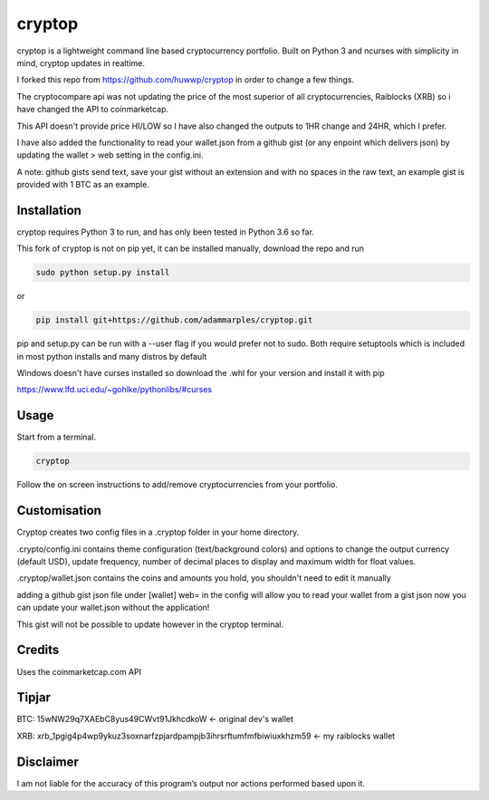 cryptop
=======
cryptop is a lightweight command line based cryptocurrency portfolio.
Built on Python 3 and ncurses with simplicity in mind, cryptop updates in realtime.

.. image:: img\cryptop.png

I forked this repo from https://github.com/huwwp/cryptop in order to change a few things.

The cryptocompare api was not updating the price of the most superior of all cryptocurrencies, Raiblocks (XRB)
so i have changed the API to coinmarketcap.

This API doesn't provide price HI/LOW so I have also changed the outputs to 1HR change and 24HR, which I prefer.

I have also added the functionality to read your wallet.json from a github gist (or any enpoint which delivers json)
by updating the wallet > web setting in the config.ini.

A note: github gists send text, save your gist without an extension and with no spaces in the raw text, an example gist
is provided with 1 BTC as an example.

Installation
------------

cryptop requires Python 3 to run, and has only been tested in Python 3.6 so far.

This fork of cryptop is not on pip yet, it can be installed manually, download the repo and run

.. code:: bash

    sudo python setup.py install

or

.. code:: bash

    pip install git+https://github.com/adammarples/cryptop.git


pip and setup.py can be run with a --user flag if you would prefer not to sudo. Both require setuptools which is included in most python installs and many distros by default

Windows doesn't have curses installed so download the .whl for your version and install it with pip

https://www.lfd.uci.edu/~gohlke/pythonlibs/#curses

Usage
-----

Start from a terminal.

.. code:: bash

    cryptop

Follow the on screen instructions to add/remove cryptocurrencies from your portfolio.

Customisation
-------------

Cryptop creates two config files in a .cryptop folder in your home directory.

.crypto/config.ini contains theme configuration (text/background colors) and
options to change the output currency (default USD), update frequency, number of decimal places to display and maximum width for float values.

.cryptop/wallet.json contains the coins and amounts you hold, you shouldn't need to edit it manually

adding a github gist json file under [wallet] web= in the config will allow you to read your wallet from a gist json
now you can update your wallet.json without the application!

This gist will not be possible to update however in the cryptop terminal.

Credits
-------

Uses the coinmarketcap.com API

Tipjar
------

BTC: 15wNW29q7XAEbC8yus49CWvt91JkhcdkoW  <- original dev's wallet

XRB: xrb_1pgig4p4wp9ykuz3soxnarfzpjardpampjb3ihrsrftumfmfbiwiuxkhzm59 <- my raiblocks wallet

Disclaimer
----------

I am not liable for the accuracy of this program’s output nor actions
performed based upon it.
